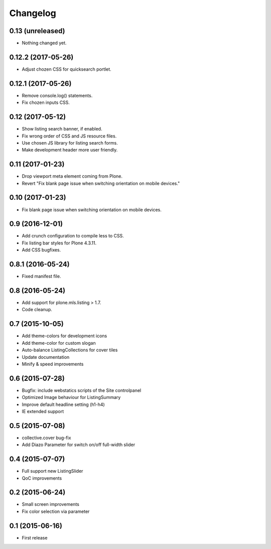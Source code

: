 Changelog
=========

0.13 (unreleased)
-----------------

- Nothing changed yet.


0.12.2 (2017-05-26)
-------------------

- Adjust chozen CSS for quicksearch portlet.


0.12.1 (2017-05-26)
-------------------

- Remove console.log() statements.
- Fix chozen inputs CSS.


0.12 (2017-05-12)
-----------------

- Show listing search banner, if enabled.
- Fix wrong order of CSS and JS resource files.
- Use chosen JS library for listing search forms.
- Make development header more user friendly.


0.11 (2017-01-23)
-----------------

- Drop viewport meta element coming from Plone.
- Revert "Fix blank page issue when switching orientation on mobile devices."


0.10 (2017-01-23)
-----------------

- Fix blank page issue when switching orientation on mobile devices.


0.9 (2016-12-01)
----------------

- Add crunch configuration to compile less to CSS.
- Fix listing bar styles for Plone 4.3.11.
- Add CSS bugfixes.


0.8.1 (2016-05-24)
------------------

- Fixed manifest file.


0.8 (2016-05-24)
----------------

- Add support for plone.mls.listing > 1.7.
- Code cleanup.


0.7 (2015-10-05)
----------------

- Add theme-colors for development icons
- Add theme-color for custom slogan
- Auto-balance ListingCollections for cover tiles
- Update documentation
- Minify & speed improvements


0.6 (2015-07-28)
----------------

- Bugfix: include webstatics scripts of the Site controlpanel
- Optimized Image behaviour for ListingSummary
- Improve default headline setting (h1-h4)
- IE extended support


0.5 (2015-07-08)
----------------

- collective.cover bug-fix
- Add Diazo Parameter for switch on/off full-width slider


0.4 (2015-07-07)
----------------

- Full support new ListingSlider
- QoC improvements


0.2 (2015-06-24)
----------------

- Small screen improvements
- Fix color selection via parameter


0.1 (2015-06-16)
----------------

- First release
